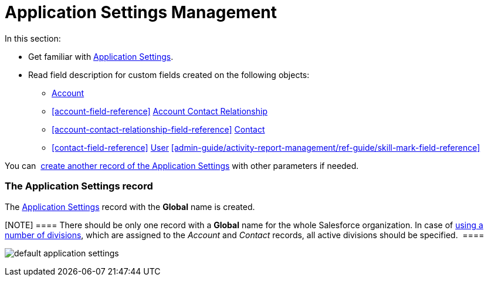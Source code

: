 = Application Settings Management

In this section:

* Get familiar with
 xref:admin-guide/application-settings-management/application-settings-management#h2__709591029[Application
Settings].
* Read field description for custom fields created on the following
objects:
**  xref:account-field-reference[Account]
**  xref:account-field-reference[] xref:account-contact-relationship-field-reference[Account
Contact Relationship]
**  xref:account-contact-relationship-field-reference[] xref:contact-field-reference[Contact]
**  xref:contact-field-reference[] xref:user-field-reference[User] xref:admin-guide/activity-report-management/ref-guide/skill-mark-field-reference[]

You can  xref:admin-guide/getting-started/configuring-application-settings[create another record
of the Application Settings] with other parameters if needed.

[[h2__709591029]]
=== The Application Settings record

The  xref:admin-guide/cpg-custom-settings/application-settings[Application Settings] record with the
*Global* name is created.

[NOTE] ==== There should be only one record with a *Global* name
for the whole Salesforce organization. In case of
 xref:admin-guide/targeting-and-marketing-cycles-management/add-a-new-division[using a number of divisions], which are
assigned to the _Account_ and _Contact_ records, all active divisions
should be specified.  ====

image:default-application-settings.png[]
